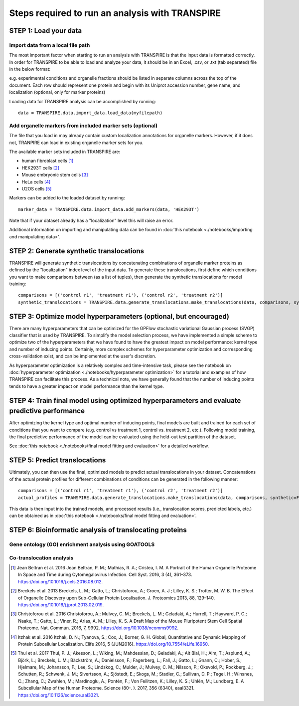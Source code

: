 Steps required to run an analysis with TRANSPIRE
================================================

======================
STEP 1: Load your data
======================

Import data from a local file path
----------------------------------

The most important factor when starting to run an analysis with TRANSPIRE is that the input data is formatted correctly.
In order for TRANSPIRE to be able to load and analyze your data, it should be in an Excel, .csv, or .txt (tab separated) file in the below format:

.. csv-table:: 
   :header-rows: 3
   :file: ./_static/import_sample_data.csv

e.g. experimental conditions and organelle fractions should be listed in separate columns across the top of the document. Each row should represent one protein and begin with its Uniprot accession number, gene name, and localization (optional, only for marker proteins)

Loading data for TRANSPIRE analysis can be accomplished by running::

    data = TRANSPIRE.data.import_data.load_data(myfilepath)


Add organelle markers from included marker sets (optional)
----------------------------------------------------------
The file that you load in may already contain custom localization annotations for organelle markers. However, if it does not, TRANPIRE can load in existing organelle marker sets for you. 

The available marker sets included in TRANSPIRE are:

* human fibroblast cells [1]_
* HEK293T cells [2]_
* Mouse embryonic stem cells [3]_
* HeLa cells [4]_
* U2OS cells [5]_

Markers can be added to the loaded dataset by running::

    marker_data = TRANSPIRE.data.import_data.add_markers(data, 'HEK293T')

Note that if your dataset already has a "localization" level this will raise an error.

Additional information on importing and manipulating data can be found in :doc:'this notebook <./notebooks/importing and manipulating data>'.

=========================================
STEP 2: Generate synthetic translocations
=========================================

TRANSPIRE will generate synthetic translocations by concatenating combinations of organelle marker proteins as defined by the "localization" index level of the input data. 
To generate these translocations, first define which conditions you want to make comparisons between (as a list of tuples), then generate the synthetic translocations for model training::

    comparisons = [('control r1', 'treatment r1'), ('control r2', 'treatment r2')]
    synthetic_translocations = TRANSPIRE.data.generate_translocations.make_translocations(data, comparisons, synthetic=True)

=================================================================
STEP 3: Optimize model hyperparameters (optional, but encouraged)
=================================================================

There are many hyperparameters that can be optimized for the GPFlow stochastic variational Gaussian process (SVGP) classifier that is used by TRANSPIRE. To simplify the model selection process, 
we have implemented a simple scheme to optimize two of the hyperparameters that we have found to have the greatest impact on model performance: kernel type and number of inducing points. 
Certainly, more complex schemes for hyperparameter optimization and corresponding cross-validation exist, and can be implemented at the user's discretion.

As hyperparameter optimization is a relatively complex and time-intensive task, please see the notebook on 
:doc:`hyperparameter optimization <./notebooks/hyperparameter optimization>` 
for a tutorial and examples of how TRANSPIRE can facilitate this process. As a technical note, we have generally found that the number of inducing points tends to have a greater impact on model performance than the kernel type.

=============================================================================================
STEP 4: Train final model using optimized hyperparameters and evaluate predictive performance
=============================================================================================

After optimizing the kernel type and optimal number of inducing points, final models are built and trained for each set of conditions that you want to compare (e.g. control vs treatment 1, control vs. treatment 2, etc.).
Following model training, the final predictive performance of the model can be evaluated using the held-out test partition of the dataset.

See :doc:'this notebook <./notebooks/final model fitting and evaluation>' for a detailed workflow.

==============================
STEP 5: Predict translocations
==============================

Ultimately, you can then use the final, optimized models to predict actual translocations in your dataset. Concatenations of the actual protein profiles
for different combinations of conditions can be generated in the following manner::

    comparisons = [('control r1', 'treatment r1'), ('control r2', 'treatment r2')]
    actual_profiles = TRANSPIRE.data.generate_translocations.make_translocations(data, comparisons, synthetic=False)

This data is then input into the trained models, and processed results (i.e., translocation scores, predicted labels, etc.) can be obtained as in :doc:'this notebook <./notebooks/final model fitting and evaluation>'.

========================================================
STEP 6: Bioinformatic analysis of translocating proteins
========================================================



Gene ontology (GO) enrichment analysis using GOATOOLS
-----------------------------------------------------

Co-translocation analysis
-------------------------




.. [1] Jean Beltran et al. 2016
    Jean Beltran, P. M.; Mathias, R. A.; Cristea, I. M. A Portrait of the Human Organelle Proteome In Space and Time during Cytomegalovirus Infection. Cell Syst. 2016, 3 (4), 361–373. https://doi.org/10.1016/j.cels.2016.08.012.

.. [2] Breckels et al. 2013
    Breckels, L. M.; Gatto, L.; Christoforou, A.; Groen, A. J.; Lilley, K. S.; Trotter, M. W. B. The Effect of Organelle Discovery upon Sub-Cellular Protein Localisation. J. Proteomics 2013, 88, 129–140. https://doi.org/10.1016/j.jprot.2013.02.019.

.. [3] Christoforou et al. 2016
    Christoforou, A.; Mulvey, C. M.; Breckels, L. M.; Geladaki, A.; Hurrell, T.; Hayward, P. C.; Naake, T.; Gatto, L.; Viner, R.; Arias, A. M.; Lilley, K. S. A Draft Map of the Mouse Pluripotent Stem Cell Spatial Proteome. Nat. Commun. 2016, 7, 9992. https://doi.org/10.1038/ncomms9992.

.. [4] Itzhak et al. 2016
    Itzhak, D. N.; Tyanova, S.; Cox, J.; Borner, G. H. Global, Quantitative and Dynamic Mapping of Protein Subcellular Localization. Elife 2016, 5 (JUN2016). https://doi.org/10.7554/eLife.16950.

.. [5] Thul et al. 2017
    Thul, P. J.; Akesson, L.; Wiking, M.; Mahdessian, D.; Geladaki, A.; Ait Blal, H.; Alm, T.; Asplund, A.; Björk, L.; Breckels, L. M.; Bäckström, A.; Danielsson, F.; Fagerberg, L.; Fall, J.; 
    Gatto, L.; Gnann, C.; Hober, S.; Hjelmare, M.; Johansson, F.; Lee, S.; Lindskog, C.; Mulder, J.; Mulvey, C. M.; Nilsson, P.; Oksvold, P.; Rockberg, J.; Schutten, R.; Schwenk, J. M.; 
    Sivertsson, A.; Sjöstedt, E.; Skogs, M.; Stadler, C.; Sullivan, D. P.; Tegel, H.; Winsnes, C.; Zhang, C.; Zwahlen, M.; Mardinoglu, A.; Pontén, F.; Von Feilitzen, K.; Lilley, K. S.; Uhlén, M.; Lundberg, E. 
    A Subcellular Map of the Human Proteome. Science (80-. ). 2017, 356 (6340), eaal3321. https://doi.org/10.1126/science.aal3321.
